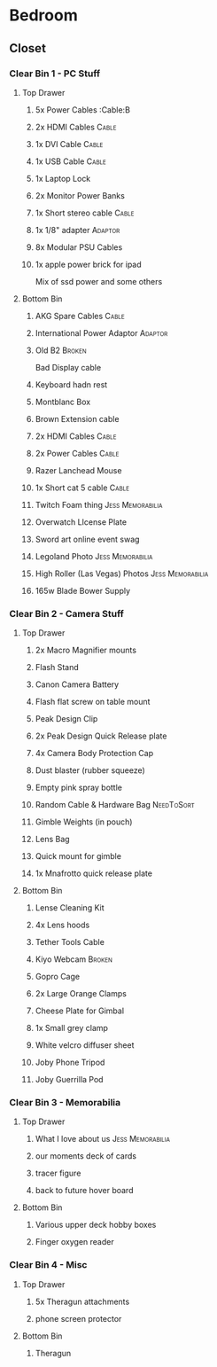 * Bedroom
** Closet
*** Clear Bin 1 - PC Stuff
**** Top Drawer
***** 5x Power Cables                                             :Cable:B
***** 2x HDMI Cables                                              :Cable:
***** 1x DVI Cable                                                :Cable:
***** 1x USB Cable                                                :Cable:
***** 1x Laptop Lock
***** 2x Monitor Power Banks
***** 1x Short stereo cable                                       :Cable:
***** 1x 1/8" adapter                                           :Adaptor:
***** 8x Modular PSU Cables
***** 1x apple power brick for ipad
Mix of ssd power and some others
**** Bottom Bin
***** AKG Spare Cables                                            :Cable:
***** International Power Adaptor                               :Adaptor:
***** Old B2                                                     :Broken:
Bad Display cable
***** Keyboard hadn rest
***** Montblanc Box
***** Brown Extension cable
***** 2x HDMI Cables                                              :Cable:
***** 2x Power Cables                                             :Cable:
***** Razer Lanchead Mouse
***** 1x Short cat 5 cable                                        :Cable:
***** Twitch Foam thing                                :Jess:Memorabilia:
***** Overwatch LIcense Plate
***** Sword art online event swag
***** Legoland Photo                                   :Jess:Memorabilia:
***** High Roller (Las Vegas) Photos                   :Jess:Memorabilia:
***** 165w Blade Bower Supply
*** Clear Bin 2 - Camera Stuff
**** Top Drawer
***** 2x Macro Magnifier mounts
***** Flash Stand
***** Canon Camera Battery
***** Flash flat screw on table mount
***** Peak Design Clip
***** 2x Peak Design Quick Release plate
***** 4x Camera Body Protection Cap
***** Dust blaster (rubber squeeze)
***** Empty pink spray bottle
***** Random Cable & Hardware Bag                            :NeedToSort:
***** Gimble Weights (in pouch)
***** Lens Bag
***** Quick mount for gimble
***** 1x Mnafrotto quick release plate
**** Bottom Bin
***** Lense Cleaning Kit
***** 4x Lens hoods
***** Tether Tools Cable 
***** Kiyo Webcam                                                :Broken:
***** Gopro Cage
***** 2x Large Orange Clamps
***** Cheese Plate for Gimbal
***** 1x Small grey clamp
***** White velcro diffuser sheet
***** Joby Phone Tripod
***** Joby Guerrilla Pod
*** Clear Bin 3 - Memorabilia
**** Top Drawer
***** What I love about us                             :Jess:Memorabilia:
***** our moments deck of cards
***** tracer figure
***** back to future hover board
**** Bottom Bin
***** Various upper deck hobby boxes
***** Finger oxygen reader
*** Clear Bin 4 - Misc
**** Top Drawer
***** 5x Theragun attachments
***** phone screen protector
**** Bottom Bin
***** Theragun
